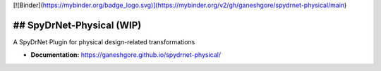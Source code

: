 [![Binder](https://mybinder.org/badge_logo.svg)](https://mybinder.org/v2/gh/ganeshgore/spydrnet-physical/main)


## SpyDrNet-Physical (WIP)
--------------------------

A SpyDrNet Plugin for physical design-related transformations

- **Documentation:** https://ganeshgore.github.io/spydrnet-physical/
